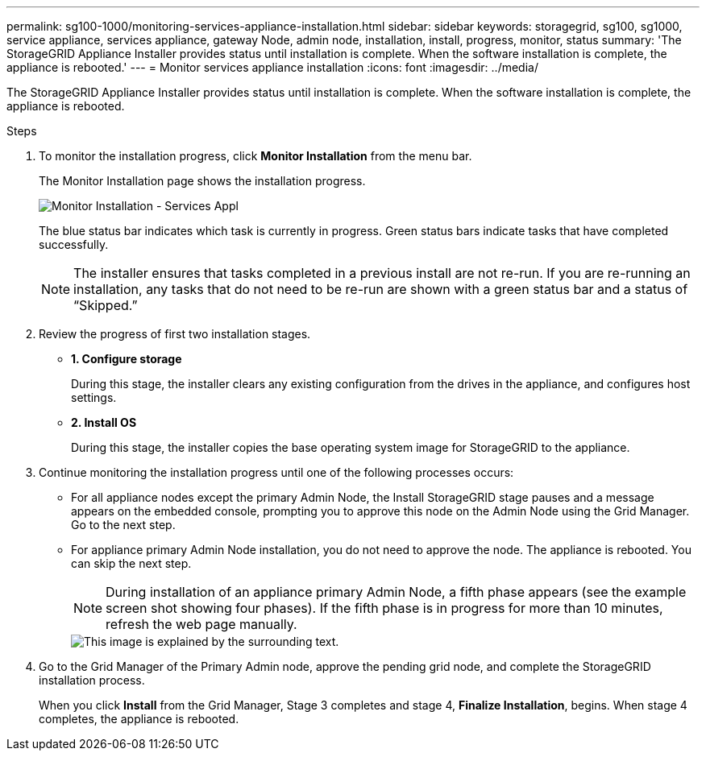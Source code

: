 ---
permalink: sg100-1000/monitoring-services-appliance-installation.html
sidebar: sidebar
keywords: storagegrid, sg100, sg1000, service appliance, services appliance, gateway Node, admin node, installation, install, progress, monitor, status 
summary: 'The StorageGRID Appliance Installer provides status until installation is complete. When the software installation is complete, the appliance is rebooted.'
---
= Monitor services appliance installation
:icons: font
:imagesdir: ../media/

[.lead]
The StorageGRID Appliance Installer provides status until installation is complete. When the software installation is complete, the appliance is rebooted.

.Steps

. To monitor the installation progress, click *Monitor Installation* from the menu bar.
+
The Monitor Installation page shows the installation progress.
+
image::../media/monitor_installation_services_appl.png[Monitor Installation - Services Appl]
+
The blue status bar indicates which task is currently in progress. Green status bars indicate tasks that have completed successfully.
+
NOTE: The installer ensures that tasks completed in a previous install are not re-run. If you are re-running an installation, any tasks that do not need to be re-run are shown with a green status bar and a status of "`Skipped.`"

. Review the progress of first two installation stages.
 ** *1. Configure storage*
+
During this stage, the installer clears any existing configuration from the drives in the appliance, and configures host settings.

 ** *2. Install OS*
+
During this stage, the installer copies the base operating system image for StorageGRID to the appliance.
. Continue monitoring the installation progress until one of the following processes occurs:
 ** For all appliance nodes except the primary Admin Node, the Install StorageGRID stage pauses and a message appears on the embedded console, prompting you to approve this node on the Admin Node using the Grid Manager. Go to the next step.
 ** For appliance primary Admin Node installation, you do not need to approve the node. The appliance is rebooted. You can skip the next step.
+
NOTE: During installation of an appliance primary Admin Node, a fifth phase appears (see the example screen shot showing four phases). If the fifth phase is in progress for more than 10 minutes, refresh the web page manually.
+
image::../media/monitor_installation_install_sgws.gif[This image is explained by the surrounding text.]
. Go to the Grid Manager of the Primary Admin node, approve the pending grid node, and complete the StorageGRID installation process.
+
When you click *Install* from the Grid Manager, Stage 3 completes and stage 4, *Finalize Installation*, begins. When stage 4 completes, the appliance is rebooted.
